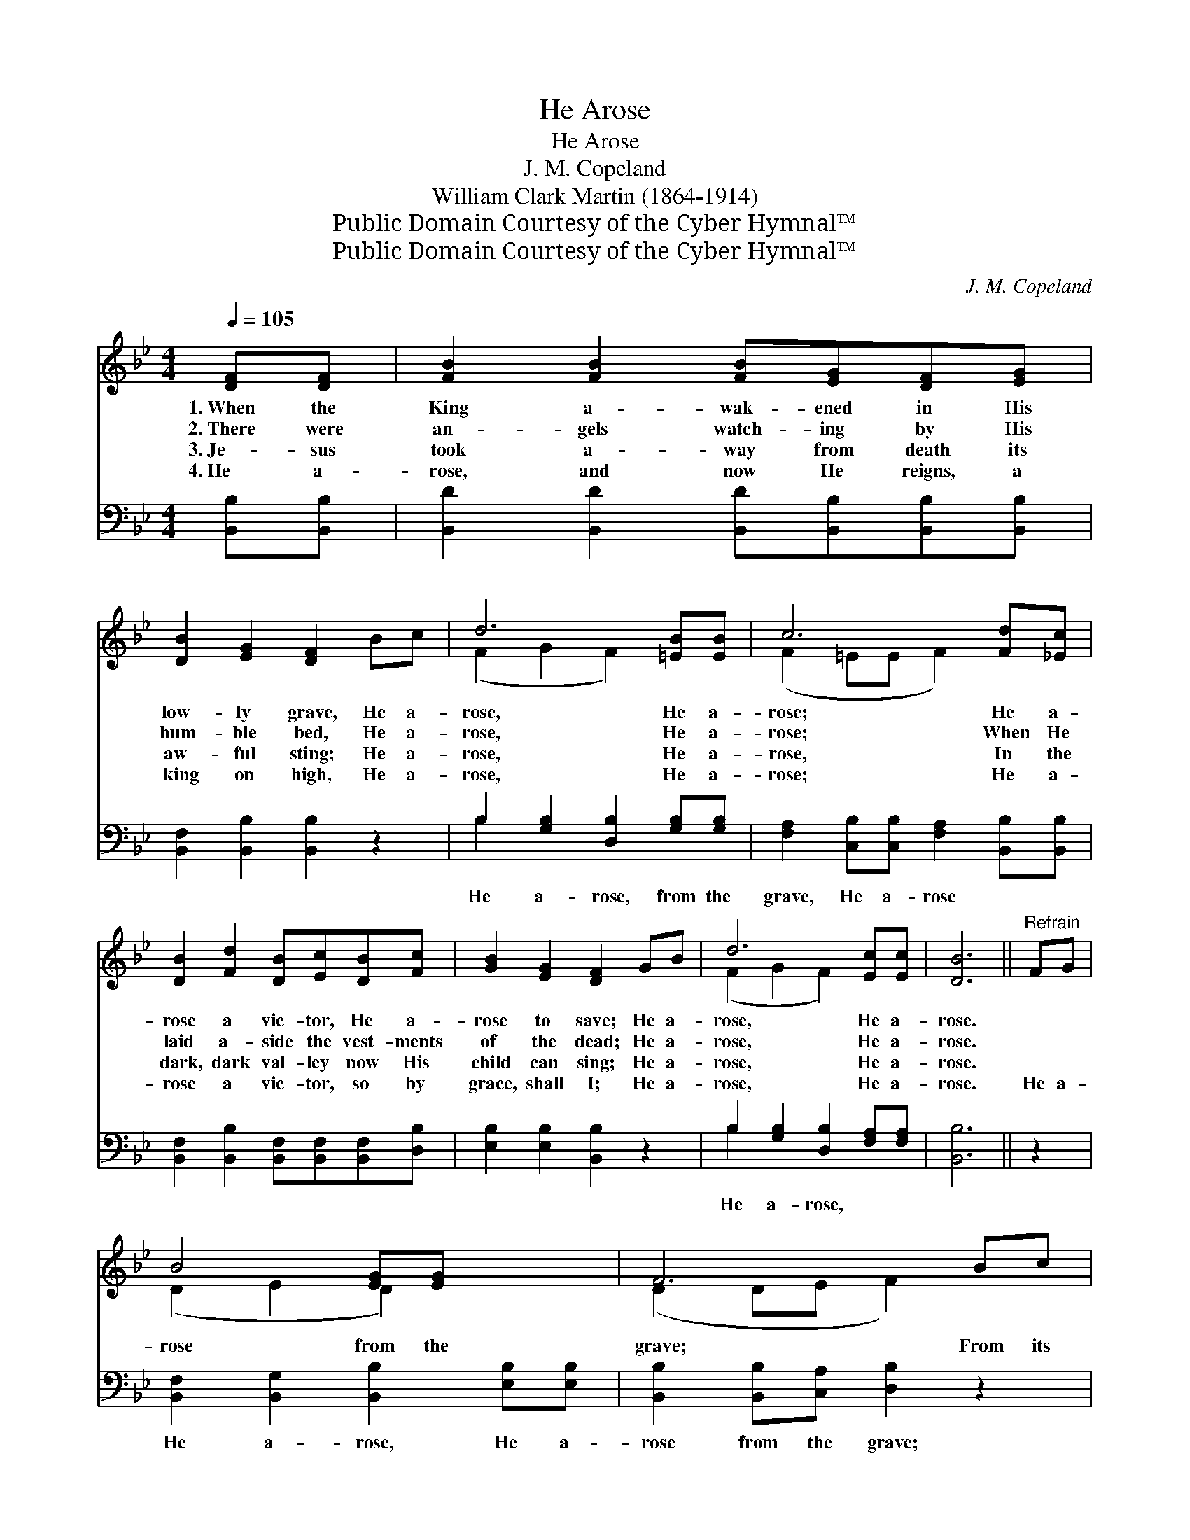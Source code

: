 X:1
T:He Arose
T:He Arose
T:J. M. Copeland
T:William Clark Martin (1864-1914)
T:Public Domain Courtesy of the Cyber Hymnal™
T:Public Domain Courtesy of the Cyber Hymnal™
C:J. M. Copeland
Z:Public Domain
Z:Courtesy of the Cyber Hymnal™
%%score ( 1 2 ) ( 3 4 )
L:1/8
Q:1/4=105
M:4/4
K:Bb
V:1 treble 
V:2 treble 
V:3 bass 
V:4 bass 
V:1
 [DF][DF] | [FB]2 [FB]2 [FB][EG][DF][EG] | [DB]2 [EG]2 [DF]2 Bc | d6 [=EB][EB] | c6 [Fd][_Ec] | %5
w: 1.~When the|King a- wak- ened in His|low- ly grave, He a-|rose, He a-|rose; He a-|
w: 2.~There were|an- gels watch- ing by His|hum- ble bed, He a-|rose, He a-|rose; When He|
w: 3.~Je- sus|took a- way from death its|aw- ful sting; He a-|rose, He a-|rose, In the|
w: 4.~He a-|rose, and now He reigns, a|king on high, He a-|rose, He a-|rose; He a-|
 [DB]2 [Fd]2 [DB][Ec][DB][Fc] | [GB]2 [EG]2 [DF]2 GB | d6 [Ec][Ec] | [DB]6 ||"^Refrain" FG | %10
w: rose a vic- tor, He a-|rose to save; He a-|rose, He a-|rose.||
w: laid a- side the vest- ments|of the dead; He a-|rose, He a-|rose.||
w: dark, dark val- ley now His|child can sing; He a-|rose, He a-|rose.||
w: rose a vic- tor, so by|grace, shall I; He a-|rose, He a-|rose.|He a-|
 B4 [EG][EG] x2 | F6 Bc | d6 [=Ec][Ed] | c6 [Fd][_Ec] | [DB]2 [Fd]2 [Fd][Ec][DB][Fc] | %15
w: |||||
w: |||||
w: |||||
w: rose from the|grave; From its|power He will|save He will|save His peo- ple from the|
 [GB]2 [EG]2 [DF]2 [Fd][DB] | d6 B[=Fc] | [FB]6 |] %18
w: |||
w: |||
w: |||
w: last of foes, He a-|rose, He a-|rose.|
V:2
 x2 | x8 | x8 | (F2 G2 F2) x2 | (F2 =EE F2) x2 | x8 | x8 | (F2 G2 F2) x2 | x6 || x2 | %10
 (D2 E2 D2) x2 | (D2 DE F2) x2 | (F2 ^F2 G2) x2 | (F2 =E2 F2) x2 | x8 | x8 | (F2 ^F2 G2) B x | %17
 x6 |] %18
V:3
 [B,,B,][B,,B,] | [B,,D]2 [B,,D]2 [B,,D][B,,B,][B,,B,][B,,B,] | [B,,F,]2 [B,,B,]2 [B,,B,]2 z2 | %3
w: ~ ~|~ ~ ~ ~ ~ ~|~ ~ ~|
 B,2 [G,B,]2 [D,B,]2 [G,B,][G,B,] | [F,A,]2 [C,B,][C,B,] [F,A,]2 [B,,B,][B,,B,] | %5
w: He a- rose, from the|grave, He a- rose ~ ~|
 [B,,F,]2 [B,,B,]2 [B,,F,][B,,F,][B,,F,][D,B,] | [E,B,]2 [E,B,]2 [B,,B,]2 z2 | %7
w: ~ ~ ~ ~ ~ ~|~ ~ ~|
 B,2 [G,B,]2 [D,B,]2 [F,A,][F,A,] | [B,,B,]6 || z2 | [B,,F,]2 [B,,G,]2 [B,,B,]2 [E,B,][E,B,] | %11
w: He a- rose, ~ ~|~||He a- rose, He a-|
 [B,,B,]2 [B,,B,][C,A,] [D,B,]2 z2 | B,2 [A,C]2 [G,B,]2 [C,G,][C,B,] | %13
w: rose from the grave;|From its power, He will|
 [F,A,]2 [G,B,]2 [F,A,]2 [B,,B,][B,,B,] | [B,,B,]2 [B,,B,]2 [B,,B,][B,,F,][B,,F,][D,B,] | %15
w: save, will save ~ ~|~ ~ ~ ~ ~ ~|
 [E,B,]2 [E,B,]2 [B,,B,]2 z2 | B,2 [A,C]2 [G,B,]2 [F,E][F,F] | [B,,D]6 |] %18
w: ~ ~ ~|He a- rose, * *||
V:4
 x2 | x8 | x8 | B,2 x6 | x8 | x8 | x8 | B,2 x6 | x6 || x2 | x8 | x8 | B,2 x6 | x8 | x8 | x8 | %16
 B,2 x6 | x6 |] %18

